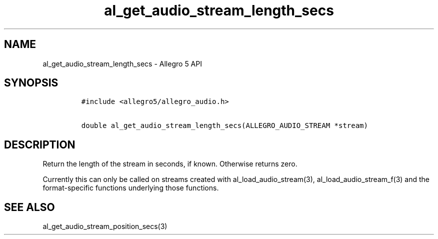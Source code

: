 .\" Automatically generated by Pandoc 2.11.4
.\"
.TH "al_get_audio_stream_length_secs" "3" "" "Allegro reference manual" ""
.hy
.SH NAME
.PP
al_get_audio_stream_length_secs - Allegro 5 API
.SH SYNOPSIS
.IP
.nf
\f[C]
#include <allegro5/allegro_audio.h>

double al_get_audio_stream_length_secs(ALLEGRO_AUDIO_STREAM *stream)
\f[R]
.fi
.SH DESCRIPTION
.PP
Return the length of the stream in seconds, if known.
Otherwise returns zero.
.PP
Currently this can only be called on streams created with
al_load_audio_stream(3), al_load_audio_stream_f(3) and the
format-specific functions underlying those functions.
.SH SEE ALSO
.PP
al_get_audio_stream_position_secs(3)
